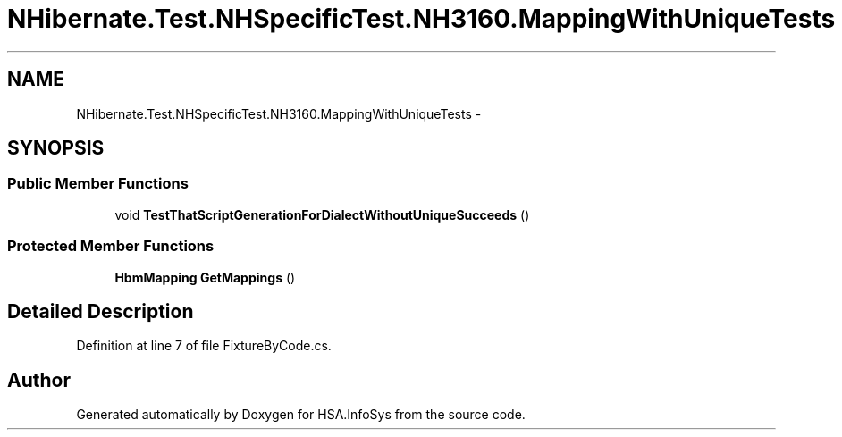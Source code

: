 .TH "NHibernate.Test.NHSpecificTest.NH3160.MappingWithUniqueTests" 3 "Fri Jul 5 2013" "Version 1.0" "HSA.InfoSys" \" -*- nroff -*-
.ad l
.nh
.SH NAME
NHibernate.Test.NHSpecificTest.NH3160.MappingWithUniqueTests \- 
.SH SYNOPSIS
.br
.PP
.SS "Public Member Functions"

.in +1c
.ti -1c
.RI "void \fBTestThatScriptGenerationForDialectWithoutUniqueSucceeds\fP ()"
.br
.in -1c
.SS "Protected Member Functions"

.in +1c
.ti -1c
.RI "\fBHbmMapping\fP \fBGetMappings\fP ()"
.br
.in -1c
.SH "Detailed Description"
.PP 
Definition at line 7 of file FixtureByCode\&.cs\&.

.SH "Author"
.PP 
Generated automatically by Doxygen for HSA\&.InfoSys from the source code\&.

